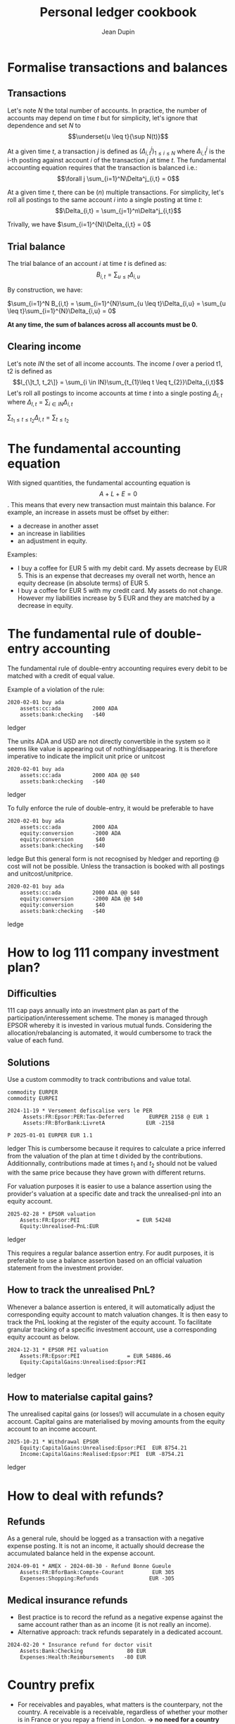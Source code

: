 #+title: Personal ledger cookbook
#+author: Jean Dupin

* Formalise transactions and balances
** Transactions
Let's note $N$ the total number of accounts. In practice, the number of accounts
may depend on time $t$ but for simplicity, let's ignore that dependence and set
$N$ to  $$\underset{u \leq t}{\sup N(t)}$$

At a given time $t$, a transaction $j$ is defined as $(\Delta^j_{i,t})_{1 \leq i \leq N}$
where $\Delta^j_{i,t}$ is the i-th posting against account $i$ of the
transaction $j$ at time $t$.
The fundamental accounting equation requires that the transaction is balanced i.e.:
$$\forall j \sum_{i=1}^N\Delta^j_{i,t} = 0$$

At a given time $t$, there can be ($n$) multiple transactions. For simplicity, let's
roll all postings to the same account $i$ into a single posting at time $t$:
$$\Delta_{i,t} = \sum_{j=1}^n\Delta^j_{i,t}$$

Trivally, we have $\sum_{i=1}^{N}\Delta_{i,t} = 0$

** Trial balance
The trial balance of an account $i$ at time $t$ is defined as:
$$B_{i,t} = \sum_{u \leq t}\Delta_{i,u}$$

By construction, we have:

$\sum_{i=1}^N B_{i,t} = \sum_{i=1}^{N}\sum_{u \leq t}\Delta_{i,u} = \sum_{u \leq t}\sum_{i=1}^{N}\Delta_{i,u} = 0$

*At any time, the sum of balances across all accounts must be 0.*

** Clearing income
Let's note $IN$ the set of all income accounts. The income $I$ over a period t1, t2 is defined as
$$I_{\]t_1, t_2\]} = \sum_{i \in IN}\sum_{t_{1}\leq t \leq t_{2}}\Delta_{i,t}$$
Let's roll all postings to income accounts at time $t$ into a single posting $\Delta_{I,t}$
where $\Delta_{I,t} = \sum_{i \in IN}\Delta_{i, t}$

$\sum_{t_{1} \leq t \leq t_{2}}\Delta_{I,t} = \sum_{t \leq t_{2}}$

* The fundamental accounting equation
With signed quantities, the fundamental accounting equation is
$$A + L + E = 0$$.
This means that every new transaction must maintain this balance.
For example, an increase in assets must be offset by either:
- a decrease in another asset
- an increase in liabilities
- an adjustment in equity.

Examples:
- I buy a coffee for EUR 5 with my debit card. My assets decrease by EUR 5.
  This is an expense that decreases my overall net worth, hence an equity
  decrease (in absolute terms) of EUR 5.
- I buy a coffee for EUR 5 with my credit card. My assets do not change.
  However my liabilities increase by 5 EUR and they are matched by a
  decrease in equity.

* The fundamental rule of double-entry accounting
The fundamental rule of double-entry accounting requires every debit
to be matched with a credit of equal value.

Example of a violation of the rule:
#+begin_src ledger
2020-02-01 buy ada
    assets:cc:ada          2000 ADA
    assets:bank:checking   -$40
#+end_src ledger

The units ADA and USD are not directly convertible in the system so it
seems like value is appearing out of nothing/disappearing.
It is therefore imperative to indicate the implicit unit price or unitcost
#+begin_src ledger
2020-02-01 buy ada
    assets:cc:ada          2000 ADA @@ $40
    assets:bank:checking   -$40
#+end_src ledger

To fully enforce the rule of double-entry, it would be preferable to have
#+begin_src ledger
2020-02-01 buy ada
    assets:cc:ada          2000 ADA
    equity:conversion      -2000 ADA
    equity:conversion       $40
    assets:bank:checking   -$40
#+end_src ledge
But this general form is not recognised by hledger and reporting @ cost will not
be possible. Unless the transaction is booked with all postings and unitcost/unitprice.

#+begin_src ledger
2020-02-01 buy ada
    assets:cc:ada          2000 ADA @@ $40
    equity:conversion      -2000 ADA @@ $40
    equity:conversion       $40
    assets:bank:checking   -$40
#+end_src ledge

* How to log 111 company investment plan?
** Difficulties
111 cap pays annually into an investment plan as part of the
participation/interessement scheme.
The money is managed through EPSOR whereby it is invested in various mutual
funds.
Considering the allocation/rebalancing is automated, it would cumbersome to
track the value of each fund.

** Solutions
Use a custom commodity to track contributions and value total.
#+begin_src ledger
commodity EURPER
commodity EURPEI

2024-11-19 * Versement defiscalise vers le PER
     Assets:FR:Epsor:PER:Tax-Deferred        EURPER 2158 @ EUR 1
     Assets:FR:BforBank:LivretA             EUR -2158

P 2025-01-01 EURPER EUR 1.1
#+end_src ledger
This is cumbersome because it requires to calculate a price inferred from
the valuation of the plan at time t divided by the contributions.
Additionnally, contributions made at times $t_1$ and $t_{2}$ should not be
valued with the same price because they have grown with different returns.

For valuation purposes it is easier to use a balance assertion using the
provider's valuation at a specific date and track the unrealised-pnl into an
equity account.
#+begin_src ledger
2025-02-28 * EPSOR valuation
    Assets:FR:Epsor:PEI                  = EUR 54248
    Equity:Unrealised-PnL:EUR
#+end_src ledger

This requires a regular balance assertion entry.
For audit purposes, it is preferable to use a balance assertion based on an
official valuation statement from the investment provider.

** How to track the unrealised PnL?
Whenever a balance assertion is entered, it will automatically adjust the
corresponding equity account to match valuation changes.
It is then easy to track the PnL looking at the register of the equity account.
To facilitate granular tracking of a specific investment account, use a
corresponding equity account as below.

#+begin_src ledger
2024-12-31 * EPSOR PEI valuation
    Assets:FR:Epsor:PEI               = EUR 54886.46
    Equity:CapitalGains:Unrealised:Epsor:PEI
#+end_src ledger

** How to materialse capital gains?
The unrealised capital gains (or losses!) will accumulate in a chosen equity
account.
Capital gains are materialised by moving amounts from the equity account to
an income account.

#+begin_src ledger
2025-10-21 * Withdrawal EPSOR
    Equity:CapitalGains:Unrealised:Epsor:PEI  EUR 8754.21
    Income:CapitalGains:Realised:Epsor:PEI  EUR -8754.21
#+end_src ledger

* How to deal with refunds?
** Refunds
As a general rule, should be logged as a transaction with a negative
expense posting. It is not an income, it actually should decrease
the accumulated balance held in the expense account.
#+begin_src ledger
2024-09-01 * AMEX - 2024-08-30 - Refund Bonne Gueule
    Assets:FR:BforBank:Compte-Courant         EUR 305
    Expenses:Shopping:Refunds                EUR -305
#+end_src

** Medical insurance refunds
- Best practice is to record the refund as a negative expense against the
  same account rather than as an income (it is not really an income).
- Alternative approach: track refunds separately in a dedicated account.
#+begin_src ledger
2024-02-20 * Insurance refund for doctor visit
    Assets:Bank:Checking              80 EUR
    Expenses:Health:Reimbursements   -80 EUR
#+end_src

* Country prefix
- For receivables and payables, what matters is the counterpary, not the
  country. A receivable is a receivable, regardless of whether your mother is in
  France or you repay a friend in London.
  *-> no need for a country prefix here* does not add semantic value.
